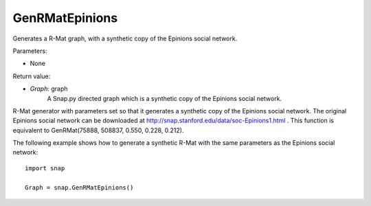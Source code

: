 GenRMatEpinions
'''''''''''

.. function:: GenRMatEpinions()

Generates a R-Mat graph, with a synthetic copy of the Epinions social network.

Parameters:

- None

Return value:

- *Graph*: graph
    A Snap.py directed graph which is a synthetic copy of the Epinions social network.

R-Mat generator with parameters set so that it generates a synthetic copy of the Epinions social network. The original Epinions social network can be downloaded at http://snap.stanford.edu/data/soc-Epinions1.html . This function is equivalent to GenRMat(75888, 508837, 0.550, 0.228, 0.212).

The following example shows how to generate a synthetic R-Mat with the same parameters as the Epinions social network::

    import snap

    Graph = snap.GenRMatEpinions()

